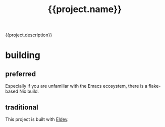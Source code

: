 #+title: {{project.name}}

{{project.description}}

* building

** preferred

Especially if you are unfamiliar with the Emacs ecosystem, there is a flake-based Nix build.

** traditional

This project is built with [[https://doublep.github.io/eldev/][Eldev]].
